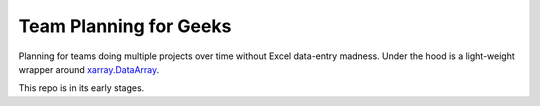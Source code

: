#######################
Team Planning for Geeks
#######################

Planning for teams doing multiple projects over time without Excel data-entry madness. Under the hood is a light-weight wrapper around `xarray.DataArray <http://xarray.pydata.org/en/stable/data-structures.html#dataarray>`__.

This repo is in its early stages.

.. `xarray.DataArray`_ 